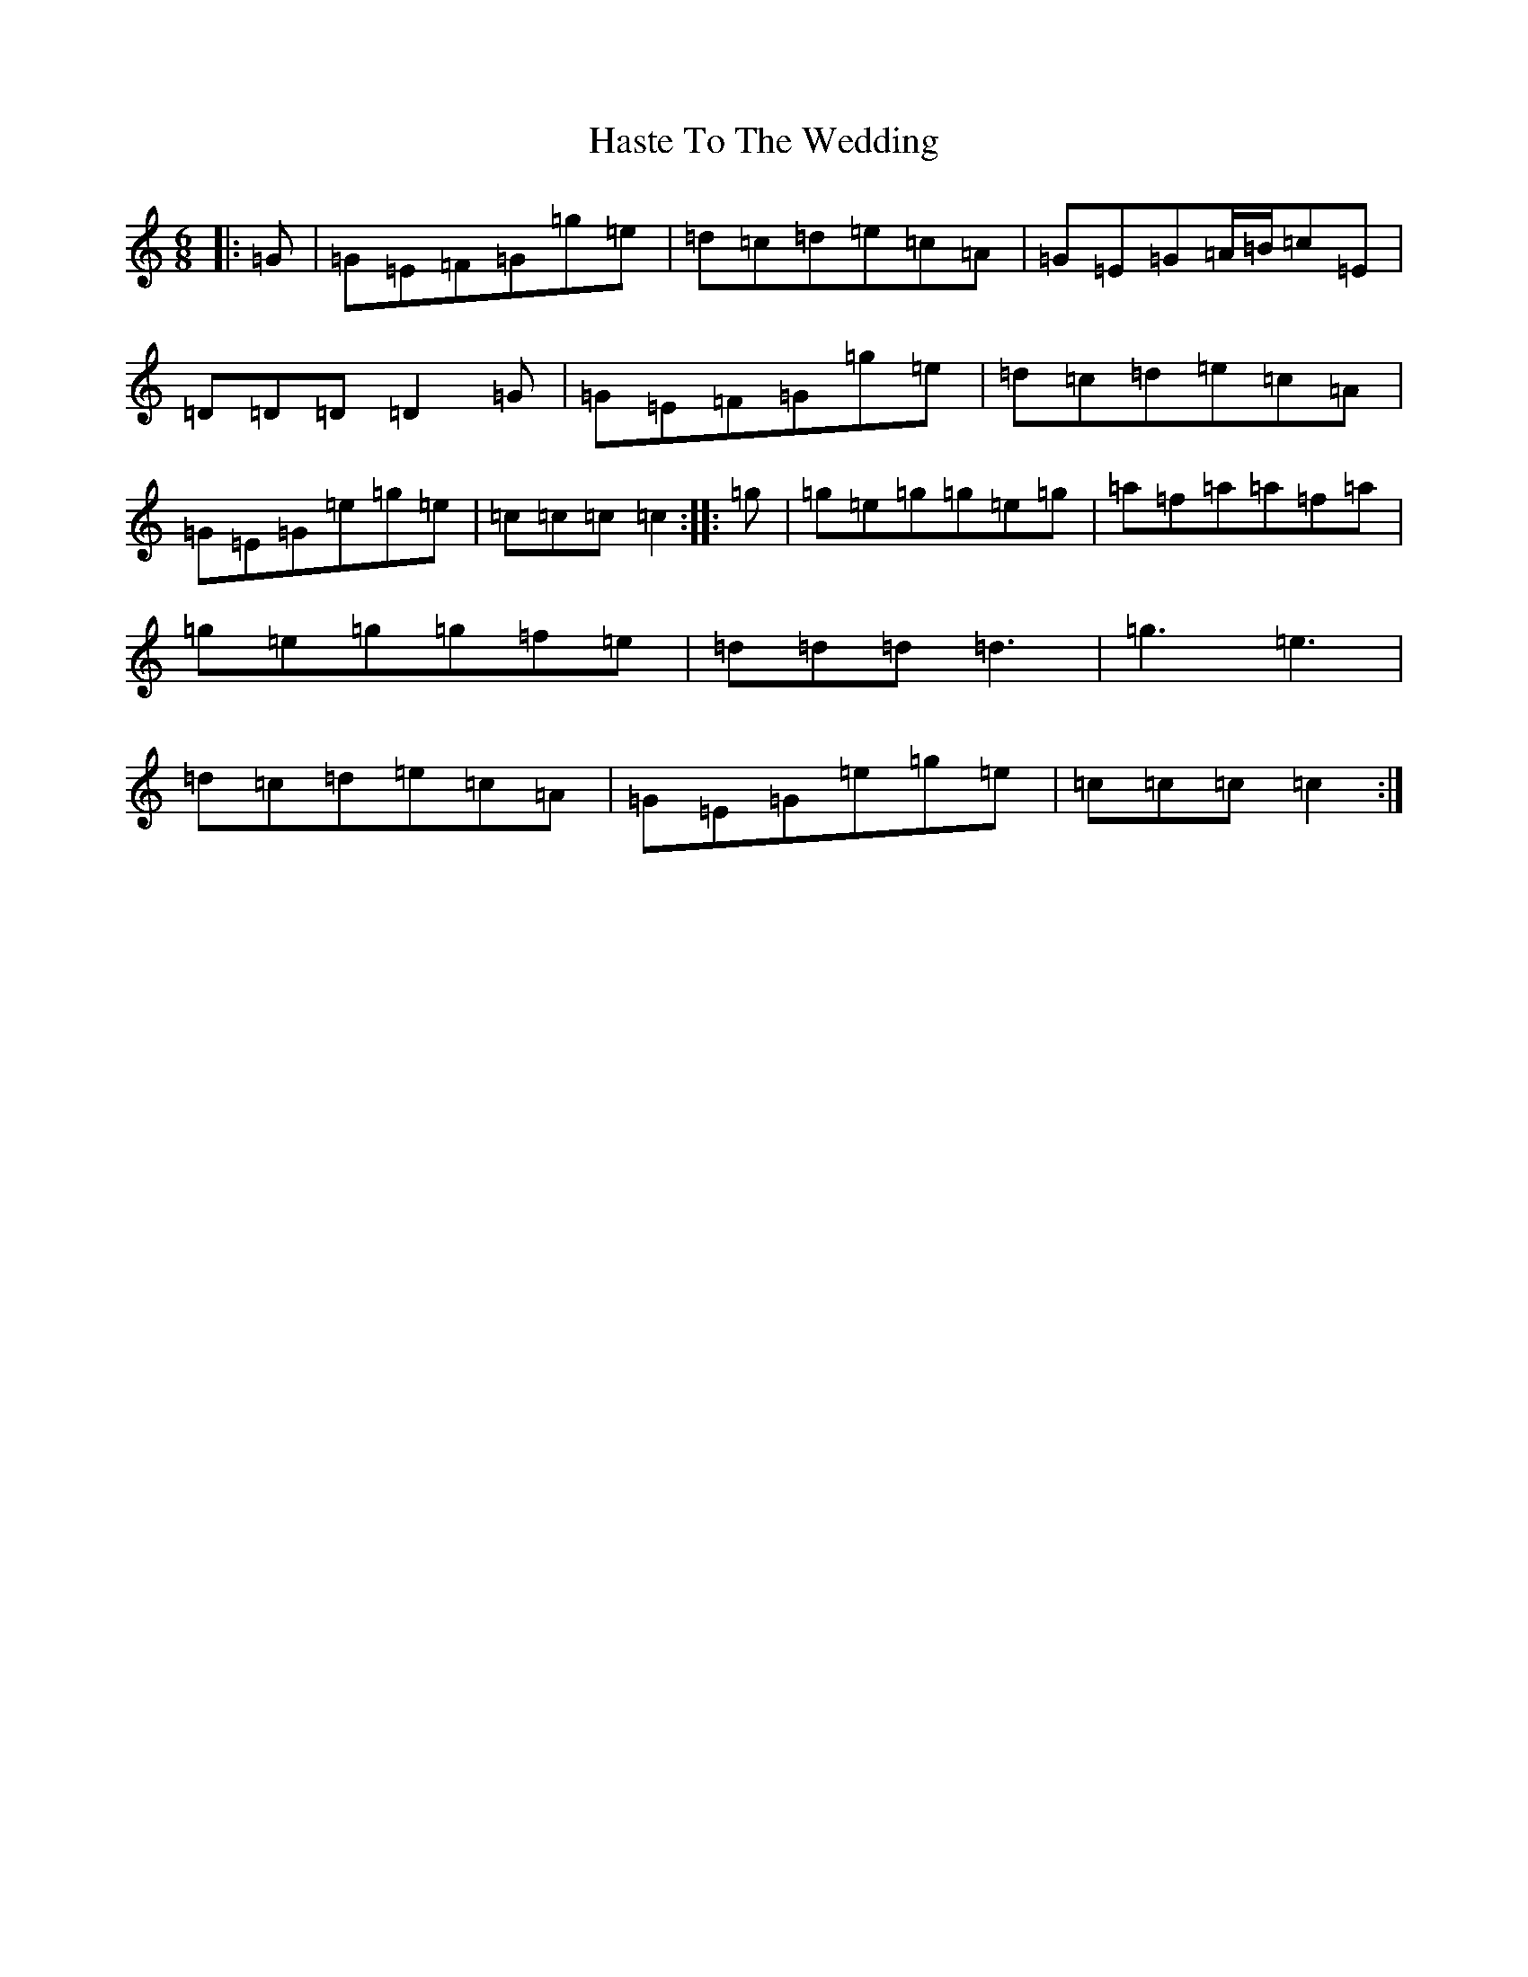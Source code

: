 X: 8796
T: Haste To The Wedding
S: https://thesession.org/tunes/582#setting24454
Z: D Major
R: jig
M:6/8
L:1/8
K: C Major
|:=G|=G=E=F=G=g=e|=d=c=d=e=c=A|=G=E=G=A/2=B/2=c=E|=D=D=D=D2=G|=G=E=F=G=g=e|=d=c=d=e=c=A|=G=E=G=e=g=e|=c=c=c=c2:||:=g|=g=e=g=g=e=g|=a=f=a=a=f=a|=g=e=g=g=f=e|=d=d=d=d3|=g3=e3|=d=c=d=e=c=A|=G=E=G=e=g=e|=c=c=c=c2:|
